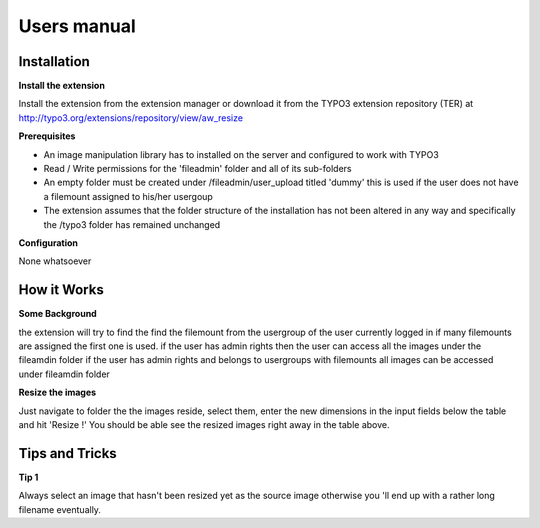 ﻿============
Users manual
============

Installation
============

**Install the extension**

Install the extension from the extension manager or download it from the TYPO3 extension repository (TER) at http://typo3.org/extensions/repository/view/aw_resize

**Prerequisites**

* An image manipulation library has to installed on the server and configured to work with TYPO3
* Read / Write permissions for the 'fileadmin' folder and all of its sub-folders
* An empty folder must be created under /fileadmin/user_upload titled 'dummy' this is used if the user does not have a filemount assigned to his/her usergoup
* The extension assumes that the folder structure of the installation has not been altered in any way and specifically the /typo3 folder has remained unchanged

**Configuration**

None whatsoever

How it Works
=============

**Some Background**

the extension will try to find the find the filemount from the usergroup of the user currently logged in
if many filemounts are assigned the first one is used.
if the user has admin rights then the user can access all the images under the fileamdin folder
if the user has admin rights and belongs to usergroups with filemounts all images can be accessed under fileamdin folder

**Resize the images**

Just navigate to folder the the images reside, select them, enter the new dimensions in the input fields below the table
and hit 'Resize !'
You should be able see the resized images right away in the table above.

Tips and Tricks
===============
**Tip 1**

Always select an image that hasn't been resized yet as the source image otherwise you 'll end up with a rather
long filename eventually.